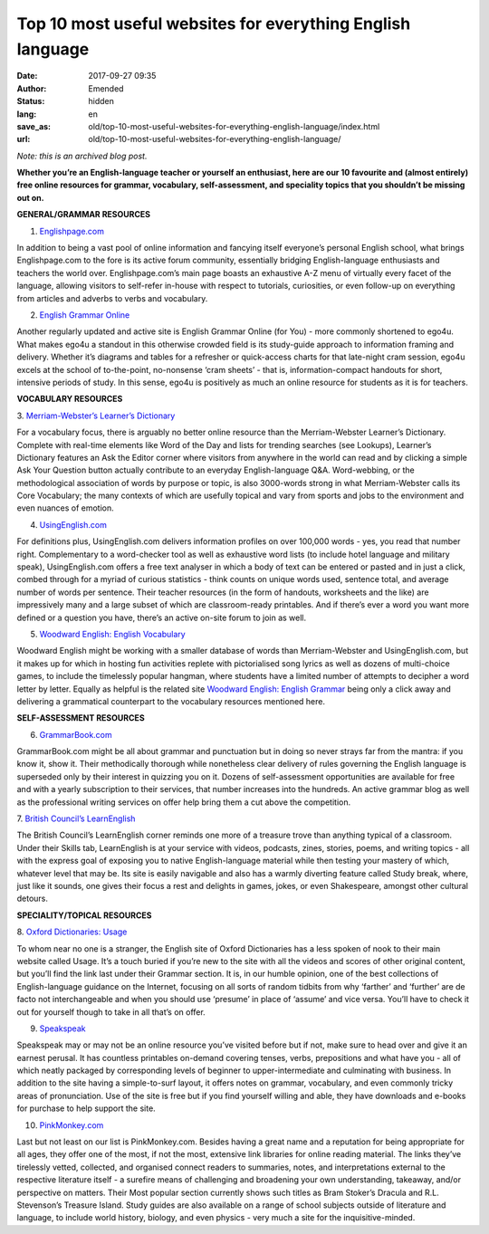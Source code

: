 Top 10 most useful websites for everything English language
###########################################################
:date: 2017-09-27 09:35
:author: Emended
:status: hidden
:lang: en
:save_as: old/top-10-most-useful-websites-for-everything-english-language/index.html
:url: old/top-10-most-useful-websites-for-everything-english-language/

*Note: this is an archived blog post.*

**Whether you’re an English-language teacher or yourself an enthusiast,
here are our 10 favourite and (almost entirely) free online resources
for grammar, vocabulary, self-assessment, and speciality topics that you
shouldn’t be missing out on.**\ 

**GENERAL/GRAMMAR RESOURCES**

1. `Englishpage.com <https://www.englishpage.com/>`__

In addition to being a vast pool of online information and fancying
itself everyone’s personal English school, what brings Englishpage.com
to the fore is its active forum community, essentially bridging
English-language enthusiasts and teachers the world over.
Englishpage.com’s main page boasts an exhaustive A-Z menu of virtually
every facet of the language, allowing visitors to self-refer in-house
with respect to tutorials, curiosities, or even follow-up on everything
from articles and adverbs to verbs and vocabulary.

2. `English Grammar Online <https://www.ego4u.com/>`__

Another regularly updated and active site is English Grammar Online (for
You) - more commonly shortened to ego4u. What makes ego4u a standout in
this otherwise crowded field is its study-guide approach to information
framing and delivery. Whether it’s diagrams and tables for a refresher
or quick-access charts for that late-night cram session, ego4u excels at
the school of to-the-point, no-nonsense ‘cram sheets’ - that is,
information-compact handouts for short, intensive periods of study. In
this sense, ego4u is positively as much an online resource for students
as it is for teachers.

**VOCABULARY RESOURCES**

3. `Merriam-Webster’s Learner’s
Dictionary <http://learnersdictionary.com/>`__

For a vocabulary focus, there is arguably no better online resource than
the Merriam-Webster Learner’s Dictionary. Complete with real-time
elements like Word of the Day and lists for trending searches (see
Lookups), Learner’s Dictionary features an Ask the Editor corner where
visitors from anywhere in the world can read and by clicking a simple
Ask Your Question button actually contribute to an everyday
English-language Q&A. Word-webbing, or the methodological association of
words by purpose or topic, is also 3000-words strong in what
Merriam-Webster calls its Core Vocabulary; the many contexts of which
are usefully topical and vary from sports and jobs to the environment
and even nuances of emotion.

4. `UsingEnglish.com <https://www.usingenglish.com/>`__

For definitions plus, UsingEnglish.com delivers information profiles on
over 100,000 words - yes, you read that number right. Complementary to a
word-checker tool as well as exhaustive word lists (to include hotel
language and military speak), UsingEnglish.com offers a free text
analyser in which a body of text can be entered or pasted and in just a
click, combed through for a myriad of curious statistics - think counts
on unique words used, sentence total, and average number of words per
sentence. Their teacher resources (in the form of handouts, worksheets
and the like) are impressively many and a large subset of which are
classroom-ready printables. And if there’s ever a word you want more
defined or a question you have, there’s an active on-site forum to join
as well.

5. `Woodward English: English Vocabulary <http://www.vocabulary.cl/>`__

Woodward English might be working with a smaller database of words than
Merriam-Webster and UsingEnglish.com, but it makes up for which in
hosting fun activities replete with pictorialised song lyrics as well as
dozens of multi-choice games, to include the timelessly popular hangman,
where students have a limited number of attempts to decipher a word
letter by letter. Equally as helpful is the related site `Woodward
English: English Grammar <http://www.grammar.cl/>`__ being only a click
away and delivering a grammatical counterpart to the vocabulary
resources mentioned here.

**SELF-ASSESSMENT RESOURCES**

6. `GrammarBook.com <http://grammarbook.com/>`__

GrammarBook.com might be all about grammar and punctuation but in doing
so never strays far from the mantra: if you know it, show it. Their
methodically thorough while nonetheless clear delivery of rules
governing the English language is superseded only by their interest in
quizzing you on it. Dozens of self-assessment opportunities are
available for free and with a yearly subscription to their services,
that number increases into the hundreds. An active grammar blog as well
as the professional writing services on offer help bring them a cut
above the competition.

7. `British Council’s
LearnEnglish <http://learnenglish.britishcouncil.org/en>`__

The British Council’s LearnEnglish corner reminds one more of a treasure
trove than anything typical of a classroom. Under their Skills tab,
LearnEnglish is at your service with videos, podcasts, zines, stories,
poems, and writing topics - all with the express goal of exposing you to
native English-language material while then testing your mastery of
which, whatever level that may be. Its site is easily navigable and also
has a warmly diverting feature called Study break, where, just like it
sounds, one gives their focus a rest and delights in games, jokes, or
even Shakespeare, amongst other cultural detours.

**SPECIALITY/TOPICAL RESOURCES**

8. `Oxford Dictionaries:
Usage <https://en.oxforddictionaries.com/grammar/usage>`__

To whom near no one is a stranger, the English site of Oxford
Dictionaries has a less spoken of nook to their main website called
Usage. It’s a touch buried if you’re new to the site with all the videos
and scores of other original content, but you’ll find the link last
under their Grammar section. It is, in our humble opinion, one of the
best collections of English-language guidance on the Internet, focusing
on all sorts of random tidbits from why ‘farther’ and ‘further’ are de
facto not interchangeable and when you should use ‘presume’ in place of
‘assume’ and vice versa. You’ll have to check it out for yourself though
to take in all that’s on offer.

9. `Speakspeak <http://speakspeak.com/>`__

Speakspeak may or may not be an online resource you’ve visited before
but if not, make sure to head over and give it an earnest perusal. It
has countless printables on-demand covering tenses, verbs, prepositions
and what have you - all of which neatly packaged by corresponding levels
of beginner to upper-intermediate and culminating with business. In
addition to the site having a simple-to-surf layout, it offers notes on
grammar, vocabulary, and even commonly tricky areas of pronunciation.
Use of the site is free but if you find yourself willing and able, they
have downloads and e-books for purchase to help support the site.

10. `PinkMonkey.com <http://www.pinkmonkey.com/index2.asp>`__

Last but not least on our list is PinkMonkey.com. Besides having a great
name and a reputation for being appropriate for all ages, they offer one
of the most, if not the most, extensive link libraries for online
reading material. The links they’ve tirelessly vetted, collected, and
organised connect readers to summaries, notes, and interpretations
external to the respective literature itself - a surefire means of
challenging and broadening your own understanding, takeaway, and/or
perspective on matters. Their Most popular section currently shows such
titles as Bram Stoker’s Dracula and R.L. Stevenson’s Treasure Island.
Study guides are also available on a range of school subjects outside of
literature and language, to include world history, biology, and even
physics - very much a site for the inquisitive-minded.
